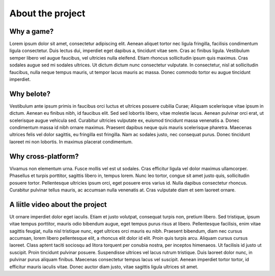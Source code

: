 About the project
=================

Why a game?
-----------
Lorem ipsum dolor sit amet, consectetur adipiscing elit. Aenean aliquet tortor nec ligula fringilla, facilisis condimentum ligula consectetur. Duis lectus dui, imperdiet eget dapibus a, tincidunt vitae sem. Cras ac finibus ligula. Vestibulum semper libero vel augue faucibus, vel ultricies nulla eleifend. Etiam rhoncus sollicitudin ipsum quis maximus. Cras sodales augue sed mi sodales ultrices. Ut dictum dictum nunc consectetur vulputate. In consectetur, nisl at sollicitudin faucibus, nulla neque tempus mauris, ut tempor lacus mauris ac massa. Donec commodo tortor eu augue tincidunt imperdiet.

Why belote?
-----------
Vestibulum ante ipsum primis in faucibus orci luctus et ultrices posuere cubilia Curae; Aliquam scelerisque vitae ipsum in dictum. Aenean eu finibus nibh, id faucibus elit. Sed sed lobortis libero, vitae molestie lacus. Aenean pulvinar orci erat, ut scelerisque augue vehicula sed. Curabitur ultricies vulputate ex, euismod tincidunt massa venenatis a. Donec condimentum massa id nibh ornare maximus. Praesent dapibus neque quis mauris scelerisque pharetra. Maecenas ultrices felis vel dolor sagittis, eu fringilla est fringilla. Nam ac sodales justo, nec consequat purus. Donec tincidunt laoreet mi non lobortis. In maximus placerat condimentum.

Why cross-platform?
-------------------
Vivamus non elementum urna. Fusce mollis vel est ut sodales. Cras efficitur ligula vel dolor maximus ullamcorper. Phasellus et turpis porttitor, sagittis libero in, tempus lorem. Nunc leo tortor, congue sit amet justo quis, sollicitudin posuere tortor. Pellentesque ultricies ipsum orci, eget posuere eros varius id. Nulla dapibus consectetur rhoncus. Curabitur pulvinar tellus mauris, ac accumsan nulla venenatis at. Cras vulputate diam et sem laoreet ornare.

A liitle video about the project
--------------------------------
Ut ornare imperdiet dolor eget iaculis. Etiam et justo volutpat, consequat turpis non, pretium libero. Sed tristique, ipsum vitae tempus porttitor, mauris odio bibendum augue, eget tempus purus risus at libero. Pellentesque facilisis, enim vitae sagittis feugiat, nulla nisl tristique nunc, eget ultrices orci mauris eu nibh. Praesent bibendum, diam nec cursus accumsan, lorem libero pellentesque elit, a rhoncus elit dolor id elit. Proin quis turpis arcu. Aliquam cursus cursus laoreet. Class aptent taciti sociosqu ad litora torquent per conubia nostra, per inceptos himenaeos. Ut facilisis id justo ut suscipit. Proin tincidunt pulvinar posuere. Suspendisse ultrices vel lacus rutrum tristique. Duis laoreet dolor nunc, in pulvinar purus aliquam finibus. Maecenas consectetur tempus lacus vel suscipit. Aenean imperdiet tortor tortor, id efficitur mauris iaculis vitae. Donec auctor diam justo, vitae sagittis ligula ultrices sit amet.